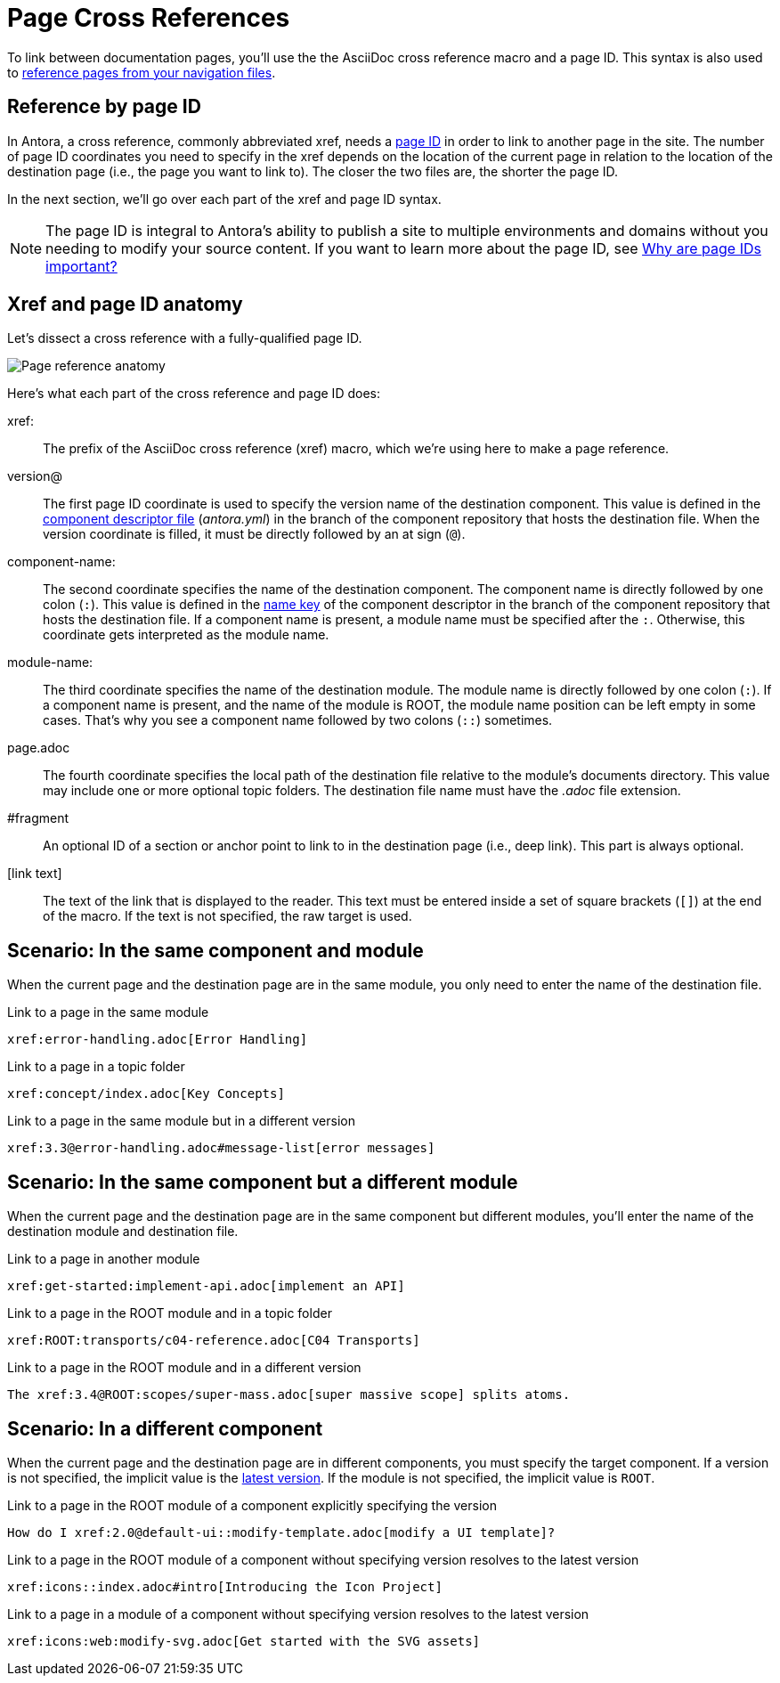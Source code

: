 = Page Cross References
:colon: :

To link between documentation pages, you'll use the the AsciiDoc cross reference macro and a page ID.
This syntax is also used to xref:navigation:link-syntax-and-content.adoc[reference pages from your navigation files].

== Reference by page ID

In Antora, a cross reference, commonly abbreviated xref, needs a xref:page:page-id.adoc[page ID] in order to link to another page in the site.
The number of page ID coordinates you need to specify in the xref depends on the location of the current page in relation to the location of the destination page (i.e., the page you want to link to).
The closer the two files are, the shorter the page ID.

In the next section, we'll go over each part of the xref and page ID syntax.

NOTE: The page ID is integral to Antora's ability to publish a site to multiple environments and domains without you needing to modify your source content.
If you want to learn more about the page ID, see xref:page:page-id.adoc#important[Why are page IDs important?]

== Xref and page ID anatomy

Let's dissect a cross reference with a fully-qualified page ID.

image::xref-macro-anatomy-diagram.svg[Page reference anatomy,role=grow-x]

Here's what each part of the cross reference and page ID does:

xref{colon}::
The prefix of the AsciiDoc cross reference (xref) macro, which we're using here to make a page reference.

[#page-id-vname-def]
version@::
The first page ID coordinate is used to specify the version name of the destination component.
This value is defined in the xref:ROOT:component-descriptor.adoc#version-key[component descriptor file] ([.path]_antora.yml_) in the branch of the component repository that hosts the destination file.
When the version coordinate is filled, it must be directly followed by an at sign (`@`).

[#page-id-cname-def]
component-name{colon}::
The second coordinate specifies the name of the destination component.
The component name is directly followed by one colon (`:`).
This value is defined in the xref:ROOT:component-descriptor.adoc#name-key[name key] of the component descriptor in the branch of the component repository that hosts the destination file.
If a component name is present, a module name must be specified after the `:`.
Otherwise, this coordinate gets interpreted as the module name.

module-name{colon}::
The third coordinate specifies the name of the destination module.
The module name is directly followed by one colon (`:`).
If a component name is present, and the name of the module is ROOT, the module name position can be left empty in some cases.
That's why you see a component name followed by two colons (`::`) sometimes.

page.adoc::
The fourth coordinate specifies the local path of the destination file relative to the module's documents directory.
This value may include one or more optional topic folders.
The destination file name must have the _.adoc_ file extension.

#fragment::
An optional ID of a section or anchor point to link to in the destination page (i.e., deep link).
This part is always optional.

[link text]::
The text of the link that is displayed to the reader.
This text must be entered inside a set of square brackets (`[]`) at the end of the macro.
If the text is not specified, the raw target is used.

////
[link text,aspect=name-of-aspect] ::
To link to the aspect variant of a page, add the aspect attribute after the link text.
A comma (`,`) should directly follow the link text, and the aspect attribute should directly follow the comma, i.e., don't add a blank space after the comma.
To learn more about referencing aspect pages, go to the xref:apect-page-link.adoc[referencing an aspect page].
////

[#same-module]
== Scenario: In the same component and module

When the current page and the destination page are in the same module, you only need to enter the name of the destination file.

.Link to a page in the same module
[source,asciidoc]
xref:error-handling.adoc[Error Handling]

.Link to a page in a topic folder
[source,asciidoc]
xref:concept/index.adoc[Key Concepts]

.Link to a page in the same module but in a different version
[source,asciidoc]
xref:3.3@error-handling.adoc#message-list[error messages]

[#different-module]
== Scenario: In the same component but a different module

When the current page and the destination page are in the same component but different modules, you'll enter the name of the destination module and destination file.

.Link to a page in another module
[source,asciidoc]
xref:get-started:implement-api.adoc[implement an API]

.Link to a page in the ROOT module and in a topic folder
[source,asciidoc]
xref:ROOT:transports/c04-reference.adoc[C04 Transports]

.Link to a page in the ROOT module and in a different version
[source,asciidoc]
The xref:3.4@ROOT:scopes/super-mass.adoc[super massive scope] splits atoms.

[#different-component]
== Scenario: In a different component

When the current page and the destination page are in different components, you must specify the target component.
If a version is not specified, the implicit value is the xref:ROOT:component-versions.adoc#latest-version[latest version].
If the module is not specified, the implicit value is `ROOT`.

.Link to a page in the ROOT module of a component explicitly specifying the version
[source,asciidoc]
How do I xref:2.0@default-ui::modify-template.adoc[modify a UI template]?

.Link to a page in the ROOT module of a component without specifying version resolves to the latest version
[source,asciidoc]
xref:icons::index.adoc#intro[Introducing the Icon Project]

.Link to a page in a module of a component without specifying version resolves to the latest version
[source,asciidoc]
xref:icons:web:modify-svg.adoc[Get started with the SVG assets]

